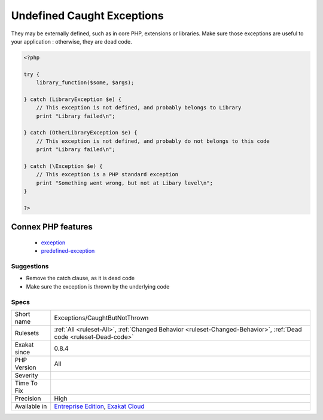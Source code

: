 .. _exceptions-caughtbutnotthrown:

.. _undefined-caught-exceptions:

Undefined Caught Exceptions
+++++++++++++++++++++++++++

.. meta\:\:
	:description:
		Undefined Caught Exceptions: Those are exceptions that are caught in the code, but are not defined in the application.
	:twitter:card: summary_large_image
	:twitter:site: @exakat
	:twitter:title: Undefined Caught Exceptions
	:twitter:description: Undefined Caught Exceptions: Those are exceptions that are caught in the code, but are not defined in the application
	:twitter:creator: @exakat
	:twitter:image:src: https://www.exakat.io/wp-content/uploads/2020/06/logo-exakat.png
	:og:image: https://www.exakat.io/wp-content/uploads/2020/06/logo-exakat.png
	:og:title: Undefined Caught Exceptions
	:og:type: article
	:og:description: Those are exceptions that are caught in the code, but are not defined in the application
	:og:url: https://php-tips.readthedocs.io/en/latest/tips/Exceptions/CaughtButNotThrown.html
	:og:locale: en
  Those are exceptions that are caught in the code, but are not defined in the application. 

They may be externally defined, such as in core PHP, extensions or libraries. Make sure those exceptions are useful to your application : otherwise, they are dead code.

.. code-block:: php
   
   <?php
   
   try {
       library_function($some, $args);
       
   } catch (LibraryException $e) {
       // This exception is not defined, and probably belongs to Library
       print "Library failed\n";
   
   } catch (OtherLibraryException $e) {
       // This exception is not defined, and probably do not belongs to this code
       print "Library failed\n";
   
   } catch (\Exception $e) {
       // This exception is a PHP standard exception
       print "Something went wrong, but not at Libary level\n";
   }
   
   ?>
Connex PHP features
-------------------

  + `exception <https://php-dictionary.readthedocs.io/en/latest/dictionary/exception.ini.html>`_
  + `predefined-exception <https://php-dictionary.readthedocs.io/en/latest/dictionary/predefined-exception.ini.html>`_


Suggestions
___________

* Remove the catch clause, as it is dead code
* Make sure the exception is thrown by the underlying code




Specs
_____

+--------------+-------------------------------------------------------------------------------------------------------------------------+
| Short name   | Exceptions/CaughtButNotThrown                                                                                           |
+--------------+-------------------------------------------------------------------------------------------------------------------------+
| Rulesets     | :ref:`All <ruleset-All>`, :ref:`Changed Behavior <ruleset-Changed-Behavior>`, :ref:`Dead code <ruleset-Dead-code>`      |
+--------------+-------------------------------------------------------------------------------------------------------------------------+
| Exakat since | 0.8.4                                                                                                                   |
+--------------+-------------------------------------------------------------------------------------------------------------------------+
| PHP Version  | All                                                                                                                     |
+--------------+-------------------------------------------------------------------------------------------------------------------------+
| Severity     |                                                                                                                         |
+--------------+-------------------------------------------------------------------------------------------------------------------------+
| Time To Fix  |                                                                                                                         |
+--------------+-------------------------------------------------------------------------------------------------------------------------+
| Precision    | High                                                                                                                    |
+--------------+-------------------------------------------------------------------------------------------------------------------------+
| Available in | `Entreprise Edition <https://www.exakat.io/entreprise-edition>`_, `Exakat Cloud <https://www.exakat.io/exakat-cloud/>`_ |
+--------------+-------------------------------------------------------------------------------------------------------------------------+


